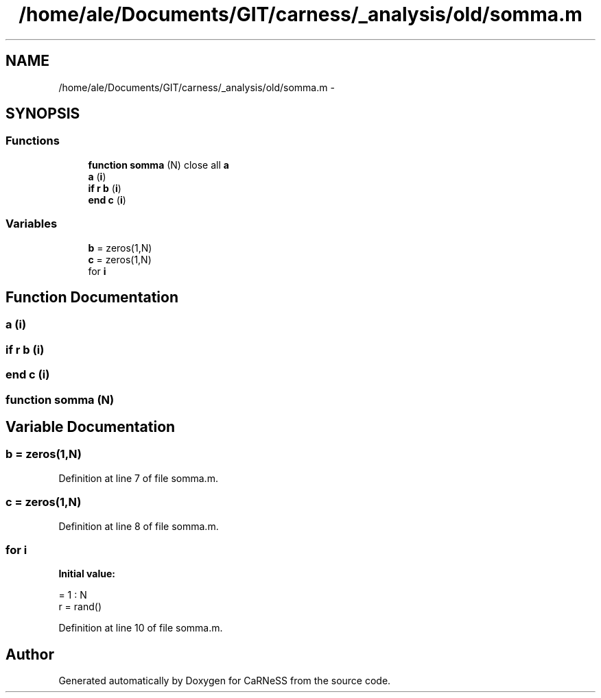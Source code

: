 .TH "/home/ale/Documents/GIT/carness/_analysis/old/somma.m" 3 "Fri Mar 28 2014" "Version 4.8 (20140327.66)" "CaRNeSS" \" -*- nroff -*-
.ad l
.nh
.SH NAME
/home/ale/Documents/GIT/carness/_analysis/old/somma.m \- 
.SH SYNOPSIS
.br
.PP
.SS "Functions"

.in +1c
.ti -1c
.RI "\fBfunction\fP \fBsomma\fP (N) close all \fBa\fP"
.br
.ti -1c
.RI "\fBa\fP (\fBi\fP)"
.br
.ti -1c
.RI "\fBif\fP \fBr\fP \fBb\fP (\fBi\fP)"
.br
.ti -1c
.RI "\fBend\fP \fBc\fP (\fBi\fP)"
.br
.in -1c
.SS "Variables"

.in +1c
.ti -1c
.RI "\fBb\fP = zeros(1,N)"
.br
.ti -1c
.RI "\fBc\fP = zeros(1,N)"
.br
.ti -1c
.RI "for \fBi\fP"
.br
.in -1c
.SH "Function Documentation"
.PP 
.SS "a (\fBi\fP)"

.SS "\fBif\fP \fBr\fP b (\fBi\fP)"

.SS "\fBend\fP c (\fBi\fP)"

.SS "\fBfunction\fP somma (N)"

.SH "Variable Documentation"
.PP 
.SS "b = zeros(1,N)"

.PP
Definition at line 7 of file somma\&.m\&.
.SS "c = zeros(1,N)"

.PP
Definition at line 8 of file somma\&.m\&.
.SS "for i"
\fBInitial value:\fP
.PP
.nf
= 1 : N
    r = rand()
.fi
.PP
Definition at line 10 of file somma\&.m\&.
.SH "Author"
.PP 
Generated automatically by Doxygen for CaRNeSS from the source code\&.
